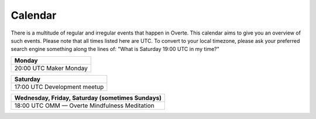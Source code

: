 ########
Calendar
########

There is a multitude of regular and irregular events that happen in Overte.
This calendar aims to give you an overview of such events.
Please note that all times listed here are UTC.
To convert to your local timezone, please ask your preferred search engine something along the lines of: "What is Saturday 19:00 UTC in my time?"

+--------------------------+
| Monday                   |
+==========================+
| 20:00 UTC  Maker Monday  |
+--------------------------+

+-------------------------------+
| Saturday                      |
+===============================+
| 17:00 UTC  Development meetup |
+-------------------------------+

+-------------------------------------------------+
| Wednesday, Friday, Saturday (sometimes Sundays) |
+=================================================+
| 18:00 UTC  OMM — Overte Mindfulness Meditation  |
+-------------------------------------------------+

